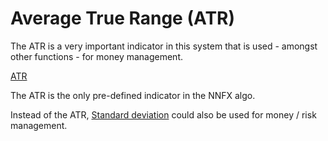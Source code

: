 * Average True Range (ATR)
  :PROPERTIES:
  :CUSTOM_ID: average-true-range-atr
  :END:

The ATR is a very important indicator in this system that is used -
amongst other functions - for money management.

[[yt:086ozcHDZPw][ATR]]

The ATR is the only pre-defined indicator in the NNFX algo.

    Instead of the ATR, [[file:../20200820155536-standard_deviation.org][Standard deviation]] could also be used for money / risk management.
